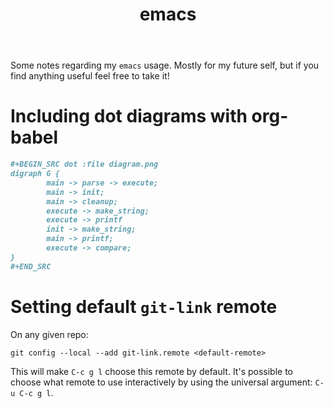 #+title: emacs

Some notes regarding my ~emacs~ usage. Mostly for my future self, but if you
find anything useful feel free to take it!

* Including dot diagrams with org-babel

#+BEGIN_SRC org
,#+BEGIN_SRC dot :file diagram.png
digraph G {
        main -> parse -> execute;
        main -> init;
        main -> cleanup;
        execute -> make_string;
        execute -> printf
        init -> make_string;
        main -> printf;
        execute -> compare;
}
,#+END_SRC
#+END_SRC

* Setting default ~git-link~ remote

On any given repo:

#+BEGIN_EXAMPLE
git config --local --add git-link.remote <default-remote>
#+END_EXAMPLE

This will make ~C-c g l~ choose this remote by default. It's possible
to choose what remote to use interactively by using the universal
argument: ~C-u C-c g l~.
